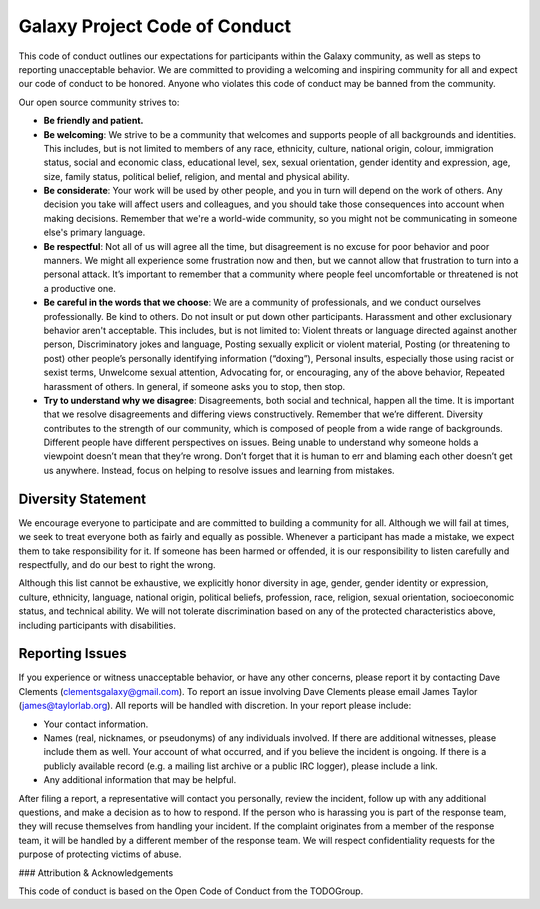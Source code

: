 Galaxy Project Code of Conduct
==============================

This code of conduct outlines our expectations for participants within the
Galaxy community, as well as steps to reporting unacceptable behavior. We are
committed to providing a welcoming and inspiring community for all and expect
our code of conduct to be honored. Anyone who violates this code of conduct may
be banned from the community.

Our open source community strives to:

* **Be friendly and patient.**

* **Be welcoming**: We strive to be a community that welcomes and
  supports people of all backgrounds and identities. This includes, but is not
  limited to members of any race, ethnicity, culture, national origin, colour,
  immigration status, social and economic class, educational level, sex, sexual
  orientation, gender identity and expression, age, size, family status,
  political belief, religion, and mental and physical ability.

* **Be considerate**: Your work will be used by other people, and you in turn
  will depend on the work of others. Any decision you take will affect users
  and colleagues, and you should take those consequences into account when
  making decisions. Remember that we're a world-wide community, so you might
  not be communicating in someone else's primary language.

* **Be respectful**: Not all of us will agree all the time, but disagreement is
  no excuse for poor behavior and poor manners. We might all experience some
  frustration now and then, but we cannot allow that frustration to turn into a
  personal attack. It’s important to remember that a community where people
  feel uncomfortable or threatened is not a productive one.

* **Be careful in the words that we choose**: We are a community of
  professionals, and we conduct ourselves professionally. Be kind to others. Do
  not insult or put down other participants. Harassment and other exclusionary
  behavior aren't acceptable. This includes, but is not limited to: Violent
  threats or language directed against another person, Discriminatory jokes and
  language, Posting sexually explicit or violent material, Posting (or
  threatening to post) other people’s personally identifying information
  (“doxing”), Personal insults, especially those using racist or sexist terms,
  Unwelcome sexual attention, Advocating for, or encouraging, any of the above
  behavior, Repeated harassment of others. In general, if someone asks you to
  stop, then stop.

* **Try to understand why we disagree**: Disagreements, both social and
  technical, happen all the time. It is important that we resolve disagreements
  and differing views constructively. Remember that we’re different. Diversity
  contributes to the strength of our community, which is composed of people
  from a wide range of backgrounds. Different people have different
  perspectives on issues. Being unable to understand why someone holds a
  viewpoint doesn’t mean that they’re wrong. Don’t forget that it is human to
  err and blaming each other doesn’t get us anywhere. Instead, focus on helping
  to resolve issues and learning from mistakes.

Diversity Statement
----------------------

We encourage everyone to participate and are committed to building a community
for all. Although we will fail at times, we seek to treat everyone both as
fairly and equally as possible. Whenever a participant has made a mistake, we
expect them to take responsibility for it. If someone has been harmed or
offended, it is our responsibility to listen carefully and respectfully, and do
our best to right the wrong.

Although this list cannot be exhaustive, we explicitly honor diversity in age,
gender, gender identity or expression, culture, ethnicity, language, national
origin, political beliefs, profession, race, religion, sexual orientation,
socioeconomic status, and technical ability. We will not tolerate
discrimination based on any of the protected characteristics above, including
participants with disabilities.

Reporting Issues
----------------------

If you experience or witness unacceptable behavior, or have any other concerns,
please report it by contacting Dave Clements (clementsgalaxy@gmail.com). To
report an issue involving Dave Clements please email James Taylor
(james@taylorlab.org). All reports will be handled with discretion. In your
report please include:

- Your contact information.

- Names (real, nicknames, or pseudonyms) of any individuals involved. If there
  are additional witnesses, please include them as well. Your account of what
  occurred, and if you believe the incident is ongoing. If there is a publicly
  available record (e.g. a mailing list archive or a public IRC logger), please
  include a link.

- Any additional information that may be helpful.

After filing a report, a representative will contact you personally, review the
incident, follow up with any additional questions, and make a decision as to
how to respond. If the person who is harassing you is part of the response
team, they will recuse themselves from handling your incident. If the complaint
originates from a member of the response team, it will be handled by a
different member of the response team. We will respect confidentiality requests
for the purpose of protecting victims of abuse.

### Attribution & Acknowledgements

This code of conduct is based on the Open Code of Conduct from the TODOGroup.
